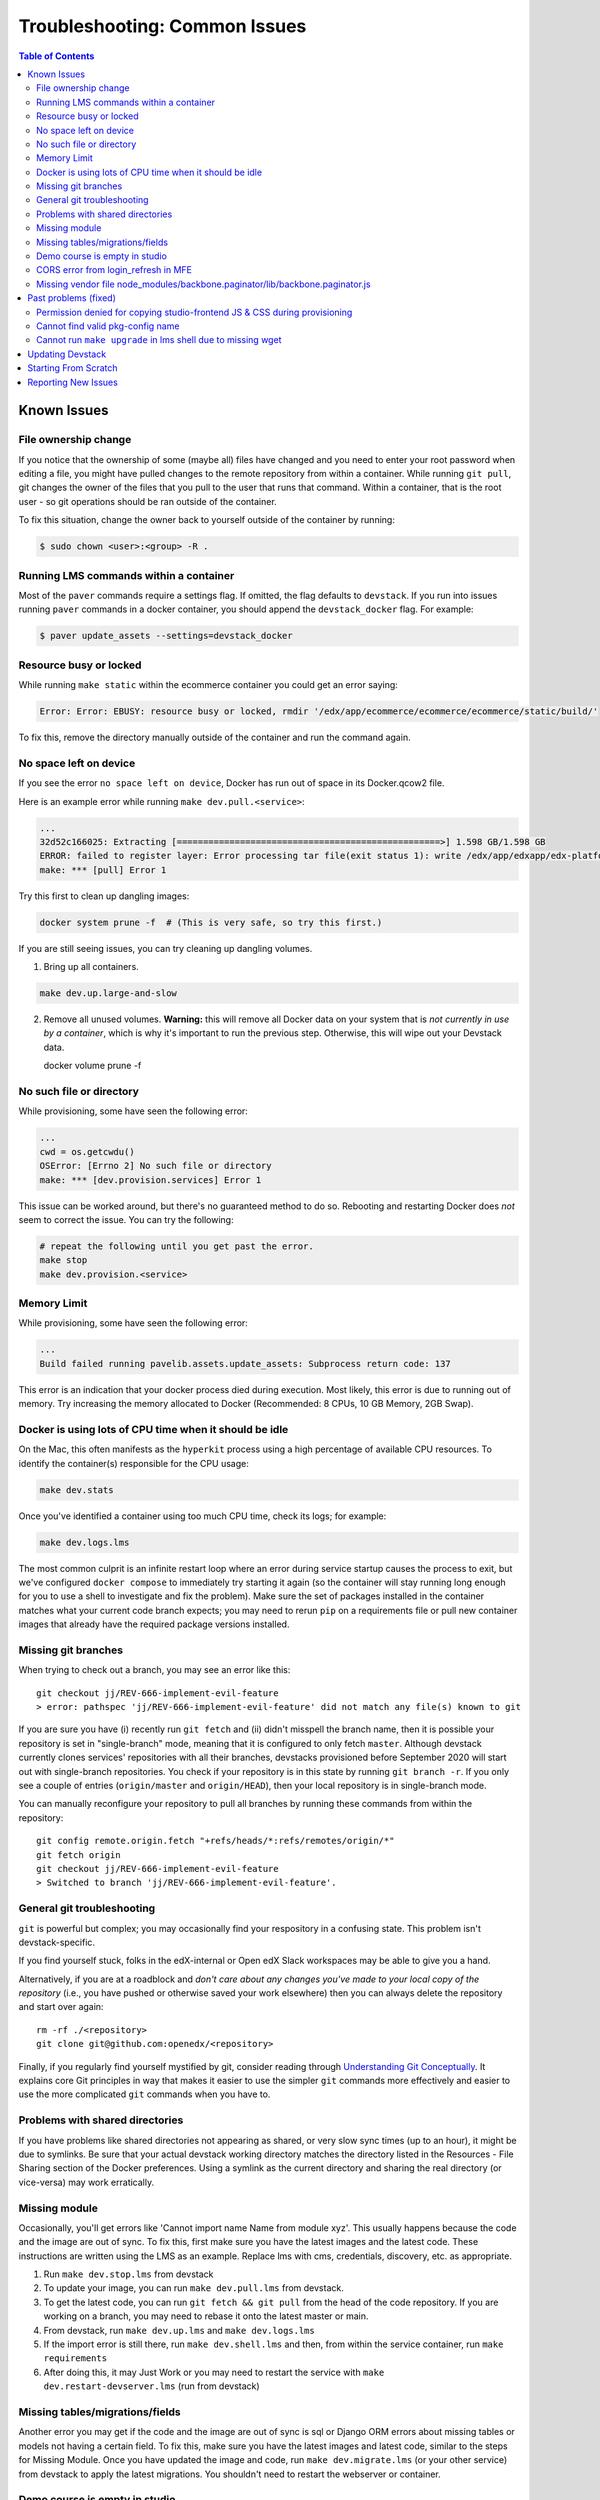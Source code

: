 Troubleshooting: Common Issues
##############################

.. contents:: Table of Contents

Known Issues
============

File ownership change
---------------------

If you notice that the ownership of some (maybe all) files have changed and you
need to enter your root password when editing a file, you might
have pulled changes to the remote repository from within a container. While running
``git pull``, git changes the owner of the files that you pull to the user that runs
that command. Within a container, that is the root user - so git operations
should be ran outside of the container.

To fix this situation, change the owner back to yourself outside of the container by running:

.. code:: sh

  $ sudo chown <user>:<group> -R .

Running LMS commands within a container
---------------------------------------

Most of the ``paver`` commands require a settings flag. If omitted, the flag defaults to
``devstack``. If you run into issues running ``paver`` commands in a docker container, you should append
the ``devstack_docker`` flag. For example:

.. code:: sh

  $ paver update_assets --settings=devstack_docker

Resource busy or locked
-----------------------

While running ``make static`` within the ecommerce container you could get an error
saying:

.. code:: sh

  Error: Error: EBUSY: resource busy or locked, rmdir '/edx/app/ecommerce/ecommerce/ecommerce/static/build/'

To fix this, remove the directory manually outside of the container and run the command again.

No space left on device
-----------------------

If you see the error ``no space left on device``, Docker has run
out of space in its Docker.qcow2 file.

Here is an example error while running ``make dev.pull.<service>``:

.. code:: sh

   ...
   32d52c166025: Extracting [==================================================>] 1.598 GB/1.598 GB
   ERROR: failed to register layer: Error processing tar file(exit status 1): write /edx/app/edxapp/edx-platform/.git/objects/pack/pack-4ff9873be2ca8ab77d4b0b302249676a37b3cd4b.pack: no space left on device
   make: *** [pull] Error 1

Try this first to clean up dangling images:

.. code:: sh

   docker system prune -f  # (This is very safe, so try this first.)

If you are still seeing issues, you can try cleaning up dangling volumes.

1. Bring up all containers.

.. code:: sh

   make dev.up.large-and-slow

2. Remove all unused volumes. **Warning:** this will remove all Docker data on your system that is *not currently in use by a container*, which is why it's important to run the previous step. Otherwise, this will wipe out your Devstack data.

   docker volume prune -f

No such file or directory
-------------------------

While provisioning, some have seen the following error:

.. code:: sh

   ...
   cwd = os.getcwdu()
   OSError: [Errno 2] No such file or directory
   make: *** [dev.provision.services] Error 1

This issue can be worked around, but there's no guaranteed method to do so.
Rebooting and restarting Docker does *not* seem to correct the issue. You can
try the following:

.. code:: sh

   # repeat the following until you get past the error.
   make stop
   make dev.provision.<service>

Memory Limit
------------

While provisioning, some have seen the following error:

.. code:: sh

   ...
   Build failed running pavelib.assets.update_assets: Subprocess return code: 137

This error is an indication that your docker process died during execution.  Most likely,
this error is due to running out of memory.  Try increasing the memory
allocated to Docker (Recommended: 8 CPUs, 10 GB Memory, 2GB Swap).

Docker is using lots of CPU time when it should be idle
-------------------------------------------------------

On the Mac, this often manifests as the ``hyperkit`` process using a high
percentage of available CPU resources.  To identify the container(s)
responsible for the CPU usage:

.. code:: sh

    make dev.stats

Once you've identified a container using too much CPU time, check its logs;
for example:

.. code:: sh

    make dev.logs.lms

The most common culprit is an infinite restart loop where an error during
service startup causes the process to exit, but we've configured
``docker compose`` to immediately try starting it again (so the container will
stay running long enough for you to use a shell to investigate and fix the
problem).  Make sure the set of packages installed in the container matches
what your current code branch expects; you may need to rerun ``pip`` on a
requirements file or pull new container images that already have the required
package versions installed.

Missing git branches
--------------------

When trying to check out a branch, you may see an error like this::

    git checkout jj/REV-666-implement-evil-feature
    > error: pathspec 'jj/REV-666-implement-evil-feature' did not match any file(s) known to git

If you are sure you have (i) recently run ``git fetch`` and (ii) didn't misspell the
branch name, then it is possible your repository is set in "single-branch" mode, meaning
that it is configured to only fetch ``master``. Although devstack currently clones services'
repositories with all their branches, devstacks provisioned before September 2020
will start out with single-branch repositories. You check if your repository is in this
state by running ``git branch -r``. If you only see a couple of entries
(``origin/master`` and ``origin/HEAD``), then your local repository is in single-branch
mode.

You can manually reconfigure your repository to pull all branches by running these
commands from within the repository::

    git config remote.origin.fetch "+refs/heads/*:refs/remotes/origin/*"
    git fetch origin
    git checkout jj/REV-666-implement-evil-feature
    > Switched to branch 'jj/REV-666-implement-evil-feature'.

General git troubleshooting
---------------------------

``git`` is powerful but complex; you may occasionally find your respository in a
confusing state. This problem isn't devstack-specific.

If you find yourself stuck, folks in the edX-internal or Open edX Slack workspaces may
be able to give you a hand.

Alternatively, if you are at a roadblock and
*don't care about any changes you've made to your local copy of the repository*
(i.e., you have pushed or otherwise saved your work elsewhere)
then you can always delete the repository and start over again::

    rm -rf ./<repository>
    git clone git@github.com:openedx/<repository>

Finally, if you regularly find yourself mystified by git, consider reading
through `Understanding Git Conceptually`_. It explains core Git principles in way
that makes it easier to use the simpler ``git`` commands more effectively
and easier to use the more complicated ``git`` commands when you have to.

Problems with shared directories
--------------------------------

If you have problems like shared directories not appearing as shared, or very
slow sync times (up to an hour), it might be due to symlinks.  Be sure that
your actual devstack working directory matches the directory listed in the
Resources - File Sharing section of the Docker preferences.  Using a symlink as
the current directory and sharing the real directory (or vice-versa) may work
erratically.

Missing module
--------------

Occasionally, you'll get errors like 'Cannot import name Name from module xyz'. This usually happens because the code and the image are out of sync. To fix this, first make sure you have the latest images and the latest code. These instructions are written using the LMS as an example. Replace lms with cms, credentials, discovery, etc. as appropriate.

#. Run ``make dev.stop.lms`` from devstack
#. To update your image, you can run ``make dev.pull.lms`` from devstack.
#. To get the latest code, you can run ``git fetch && git pull`` from the head of the code repository. If you are working on a branch, you may need to rebase it onto the latest master or main.
#. From devstack, run ``make dev.up.lms`` and ``make dev.logs.lms``
#. If the import error is still there, run ``make dev.shell.lms`` and then, from within the service container, run ``make requirements``
#. After doing this, it may Just Work or you may need to restart the service with ``make dev.restart-devserver.lms`` (run from devstack)

Missing tables/migrations/fields
--------------------------------
Another error you may get if the code and the image are out of sync is sql or Django ORM errors about missing tables or models not having a certain field. To fix this, make sure you have the latest images and latest code, similar to the steps for Missing Module. Once you have updated the image and code, run ``make dev.migrate.lms`` (or your other service) from devstack to apply the latest migrations. You shouldn't need to restart the webserver or container.

.. _Understanding Git Conceptually: https://www.sbf5.com/~cduan/technical/git/

Demo course is empty in studio
------------------------------
After provisioning and opening Studio, you may see an empty outline for the demo course. This usually means there is a disconnect between the block ids in mySQL and the corresponding data in Mongo.

To fix this locally, simply add a new subsection and publish. The act of publishing should reload the whole course correctly.

See https://github.com/openedx/devstack/issues/1073 for the GitHub issue tracking this bug.

CORS error from login_refresh in MFE
------------------------------------
If you see "Access to XMLHttpRequest at 'http://localhost:18000/login_refresh' from origin 'http://localhost:2000' has been blocked by CORS policy: Request header field x-xsrf-token is not allowed by Access-Control-Allow-Headers in preflight response" it usually means you don't have a valid session.

The fix is to get a new auth session. You can do any of the following:

1. Before navigating to your MFE, go to http://localhost:18000 to restart your logged in http session.
2. Clear your cookies
3. Refresh http://localhost:18000
4. Log in
5. Navigate back to the MFE

Missing vendor file node_modules/backbone.paginator/lib/backbone.paginator.js
-----------------------------------------------------------------------------
This message sometimes appears when provisioning. The root cause of this is as yet unknown but the most effective workaround seems to be
to shell into the LMS (``make lms-shell`` in devstack) and run ``npm ci``, followed by ``paver update_assets``.
See `the github issue`_ to follow the work being done on the resolution.

.. _the github issue: https://github.com/openedx/devstack/issues/1072

Past problems (fixed)
=====================

If you see any of the following issues, you'll need to `update your repos and pull the latest images`_.

Permission denied for copying studio-frontend JS & CSS during provisioning
--------------------------------------------------------------------------

During ``make dev.provision``, the edx-platform script ``copy-node-modules.sh`` would fail with the following output, or similar::

    Copying studio-frontend JS & CSS from node_modules into vendor directories...
    + read -r -d '' src_file
    ++ find node_modules/@edx/studio-frontend/dist -type f -print0
    + [[ node_modules/@edx/studio-frontend/dist/accessibilityPolicy.min.css = *.css ]]
    + cp --force node_modules/@edx/studio-frontend/dist/accessibilityPolicy.min.css common/static/common/css/vendor
    cp: cannot remove 'common/static/common/css/vendor/accessibilityPolicy.min.css': Permission denied

This issue was introduced on edx-platform master in July 2023 and was resolved in August 2023 (without becoming part of a named release). See https://github.com/openedx/devstack/issues/1138 for more details, including a workaround for those unable to upgrade their repos or images for some reason.

Cannot find valid pkg-config name
---------------------------------

During ``make requirements`` there would be an error::

    Exception: Cannot find valid pkg-config name.
    Specify MYSQLCLIENT_CFLAGS and MYSQLCLIENT_LDFLAGS env vars manually

This was resolved in July 2023 with https://github.com/openedx/edx-platform/pull/32732.

Cannot run ``make upgrade`` in lms shell due to missing wget
----------------------------------------------------------

``make upgrade`` or ``make compile-requirements`` in lms-shell would produce an error about wget::

    wget -O "requirements/common_constraints.txt" https://raw.githubusercontent.com/edx/edx-lint/master/edx_lint/files/common_constraints.txt
    /bin/sh: 1: wget: not found
    make[1]: *** [Makefile:115: requirements/common_constraints.txt] Error 127

This error was `introduced <https://github.com/openedx/edx-platform/pull/33271>`_ and `resolved <https://github.com/openedx/edx-platform/pull/33288>`_ in September 2023.

.. _update your repos and pull the latest images:

Updating Devstack
=================
It may be that the bug you have encountered has already been resolved and you just need to update your devstack. You can do this without losing any of your existing data or having to reprovision, although you will lose your container command history once you pull new images.

To update devstack to the latest images and code:

1. ``make dev.stop`` This will stop all running containers.
2. ``make dev.reset-repos`` This will pull all the latest code into all your devstack service and MFE repos.
3. ``git fetch && git pull`` on the master branch in devstack. This will pull all the latest code into the devstack repo itself.
4. ``make dev.pull.lms`` This will pull the latest lms image and all its dependencies. If you need other services/MFEs, you can replace this with ``make dev.pull.lms+cms+other_service+other_MFE...`` or ``make dev.pull.large-and-slow`` if you really need everything.

Depending on your needs, you may also want to run ``make dev.migrate.lms`` to apply all the latest migrations and/or ``make dev.static.lms`` to recompile static assets.
Like with pulling images, you can also narrow these commands to specific services/MFEs with ``make dev.migrate.lms+cms+...,`` or run  ``make dev.migrate`` and ``make dev.static`` (no suffixes) to include everything.

Running ``make dev.reset`` will do all the above for all services, which can be useful but takes much more time. It will also run a full ``docker system prune -f`` to get rid of unused images and networks.

Starting From Scratch
=====================

If you think your devstack is broken beyond repair, you can start from scratch using ``make dev.destroy``, followed by the :doc:`getting_started` instructions.

If you want to make absolutely sure that there are no lingering data volumes after the ``dev.destroy`` step, run ``docker volume ls --quiet | grep devstack`` -- if you see surviving devstack volumes that are currently mentioned in docker-compose.yml, there may be a bug. If you can reproduce the issue reliably, consider `reporting an issue <Reporting New Issues_>`_.


Reporting New Issues
====================

Please check the `existing list of known bugs`_ or file `a bug report`_ with any information that could help us debug it.

.. _existing list of known bugs: https://github.com/openedx/devstack/labels/bug
.. _a bug report: https://github.com/openedx/devstack/issues/new?assignees=&labels=bug&projects=&template=Bug-Report.yml&title=%5BBug%5D%3A+
